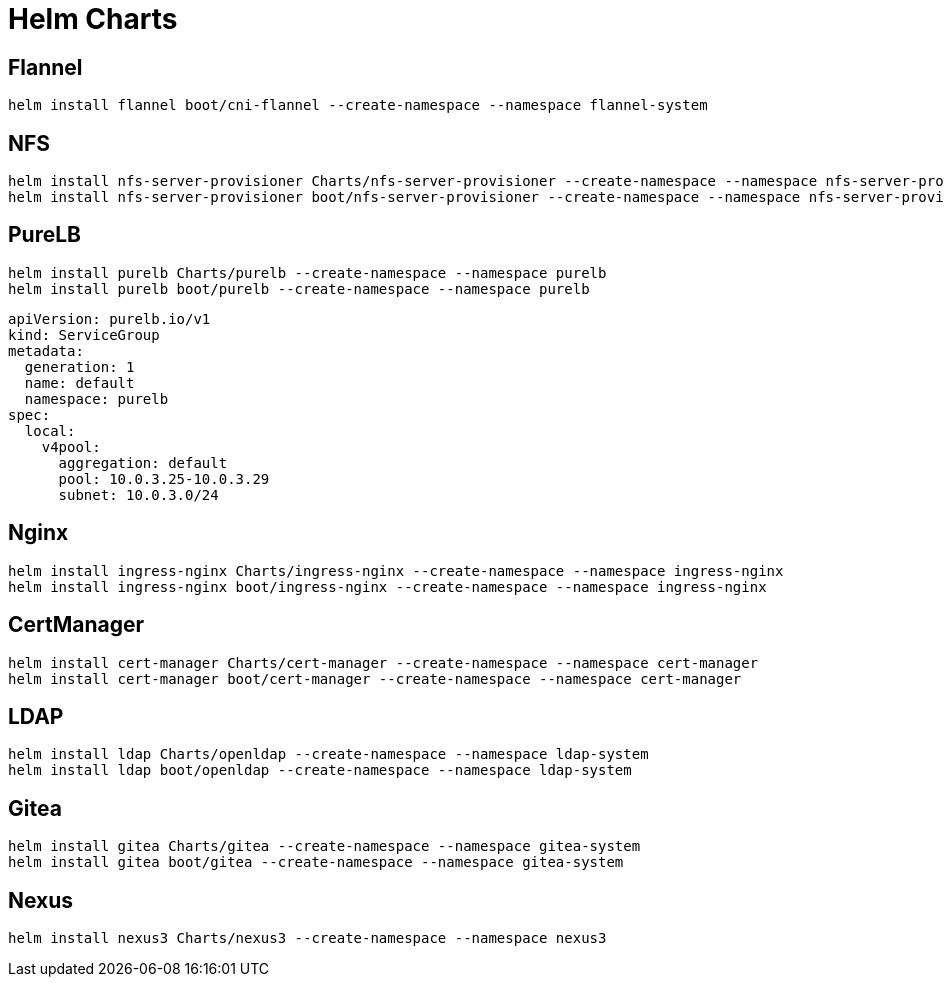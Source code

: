 = Helm Charts

== Flannel

[source,bash]
----
helm install flannel boot/cni-flannel --create-namespace --namespace flannel-system
----

== NFS

[source,bash]
----
helm install nfs-server-provisioner Charts/nfs-server-provisioner --create-namespace --namespace nfs-server-provisioner
helm install nfs-server-provisioner boot/nfs-server-provisioner --create-namespace --namespace nfs-server-provisioner --set persistence.enabled=true --set persistence.nodeName=k8s-master --set persistence.nodeHostPath=/share
----

== PureLB

[source,bash]
----
helm install purelb Charts/purelb --create-namespace --namespace purelb
helm install purelb boot/purelb --create-namespace --namespace purelb
----


[source,yaml]
----
apiVersion: purelb.io/v1
kind: ServiceGroup
metadata:
  generation: 1
  name: default
  namespace: purelb
spec:
  local:
    v4pool:
      aggregation: default
      pool: 10.0.3.25-10.0.3.29
      subnet: 10.0.3.0/24
----

== Nginx

[source,bash]
----
helm install ingress-nginx Charts/ingress-nginx --create-namespace --namespace ingress-nginx
helm install ingress-nginx boot/ingress-nginx --create-namespace --namespace ingress-nginx
----

== CertManager

[source,bash]
----
helm install cert-manager Charts/cert-manager --create-namespace --namespace cert-manager
helm install cert-manager boot/cert-manager --create-namespace --namespace cert-manager
----

== LDAP

[source,bash]
----
helm install ldap Charts/openldap --create-namespace --namespace ldap-system
helm install ldap boot/openldap --create-namespace --namespace ldap-system
----

== Gitea

[source,bash]
----
helm install gitea Charts/gitea --create-namespace --namespace gitea-system
helm install gitea boot/gitea --create-namespace --namespace gitea-system
----


== Nexus

[source,bash]
----
helm install nexus3 Charts/nexus3 --create-namespace --namespace nexus3
----
